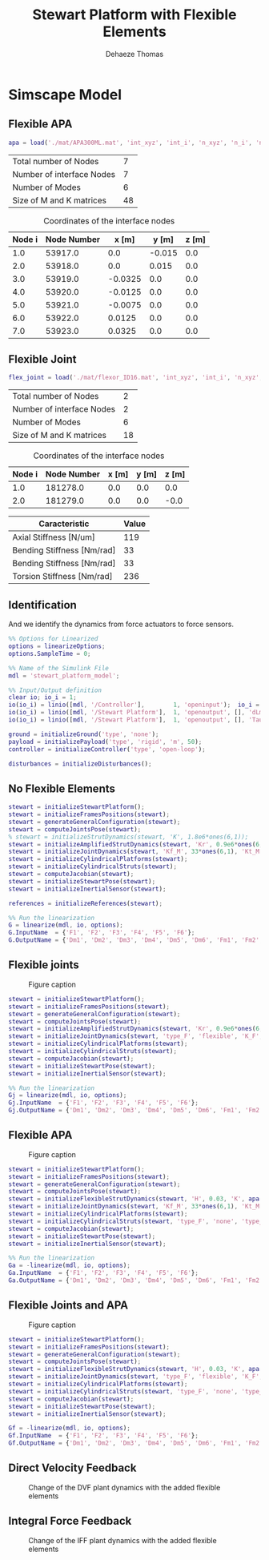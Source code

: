 #+TITLE: Stewart Platform with Flexible Elements
:DRAWER:
#+STARTUP: overview

#+LANGUAGE: en
#+EMAIL: dehaeze.thomas@gmail.com
#+AUTHOR: Dehaeze Thomas

#+HTML_LINK_HOME: ./index.html
#+HTML_LINK_UP: ./index.html

#+HTML_HEAD: <link rel="stylesheet" type="text/css" href="./css/htmlize.css"/>
#+HTML_HEAD: <link rel="stylesheet" type="text/css" href="./css/readtheorg.css"/>
#+HTML_HEAD: <script src="./js/jquery.min.js"></script>
#+HTML_HEAD: <script src="./js/bootstrap.min.js"></script>
#+HTML_HEAD: <script src="./js/jquery.stickytableheaders.min.js"></script>
#+HTML_HEAD: <script src="./js/readtheorg.js"></script>

#+PROPERTY: header-args:matlab  :session *MATLAB*
#+PROPERTY: header-args:matlab+ :comments org
#+PROPERTY: header-args:matlab+ :exports both
#+PROPERTY: header-args:matlab+ :results none
#+PROPERTY: header-args:matlab+ :eval no-export
#+PROPERTY: header-args:matlab+ :noweb yes
#+PROPERTY: header-args:matlab+ :mkdirp yes
#+PROPERTY: header-args:matlab+ :output-dir figs

#+PROPERTY: header-args:latex  :headers '("\\usepackage{tikz}" "\\usepackage{import}" "\\import{$HOME/Cloud/tikz/org/}{config.tex}")
#+PROPERTY: header-args:latex+ :imagemagick t :fit yes
#+PROPERTY: header-args:latex+ :iminoptions -scale 100% -density 150
#+PROPERTY: header-args:latex+ :imoutoptions -quality 100
#+PROPERTY: header-args:latex+ :results file raw replace
#+PROPERTY: header-args:latex+ :buffer no
#+PROPERTY: header-args:latex+ :eval no-export
#+PROPERTY: header-args:latex+ :exports results
#+PROPERTY: header-args:latex+ :mkdirp yes
#+PROPERTY: header-args:latex+ :output-dir figs
#+PROPERTY: header-args:latex+ :post pdf2svg(file=*this*, ext="png")
:END:

* Simscape Model
** Matlab Init                                              :noexport:ignore:
#+begin_src matlab :tangle no :exports none :results silent :noweb yes :var current_dir=(file-name-directory buffer-file-name)
  <<matlab-dir>>
#+end_src

#+begin_src matlab :exports none :results silent :noweb yes
  <<matlab-init>>
#+end_src

#+begin_src matlab :results none :exports none
  simulinkproject('../');
#+end_src

** Flexible APA
#+begin_src matlab
  apa = load('./mat/APA300ML.mat', 'int_xyz', 'int_i', 'n_xyz', 'n_i', 'nodes', 'M', 'K');
#+end_src

#+begin_src matlab :exports results :results value table replace :tangle no
  data2orgtable([length(apa.n_i); length(apa.int_i); size(apa.M,1) - 6*length(apa.int_i); size(apa.M,1)], {'Total number of Nodes', 'Number of interface Nodes', 'Number of Modes', 'Size of M and K matrices'}, {}, ' %.0f ');
#+end_src

#+RESULTS:
| Total number of Nodes     |  7 |
| Number of interface Nodes |  7 |
| Number of Modes           |  6 |
| Size of M and K matrices  | 48 |

#+begin_src matlab :exports results :results value table replace :tangle no :post addhdr(*this*)
  data2orgtable([[1:length(apa.int_i)]', apa.int_i, apa.int_xyz], {}, {'Node i', 'Node Number', 'x [m]', 'y [m]', 'z [m]'}, ' %f ');
#+end_src

#+caption: Coordinates of the interface nodes
#+RESULTS:
| Node i | Node Number |   x [m] |  y [m] | z [m] |
|--------+-------------+---------+--------+-------|
|    1.0 |     53917.0 |     0.0 | -0.015 |   0.0 |
|    2.0 |     53918.0 |     0.0 |  0.015 |   0.0 |
|    3.0 |     53919.0 | -0.0325 |    0.0 |   0.0 |
|    4.0 |     53920.0 | -0.0125 |    0.0 |   0.0 |
|    5.0 |     53921.0 | -0.0075 |    0.0 |   0.0 |
|    6.0 |     53922.0 |  0.0125 |    0.0 |   0.0 |
|    7.0 |     53923.0 |  0.0325 |    0.0 |   0.0 |

** Flexible Joint
#+begin_src matlab
  flex_joint = load('./mat/flexor_ID16.mat', 'int_xyz', 'int_i', 'n_xyz', 'n_i', 'nodes', 'M', 'K');
#+end_src

#+begin_src matlab :exports results :results value table replace :tangle no
  data2orgtable([length(flex_joint.n_i); length(flex_joint.int_i); size(flex_joint.M,1) - 6*length(flex_joint.int_i); size(flex_joint.M,1)], {'Total number of Nodes', 'Number of interface Nodes', 'Number of Modes', 'Size of M and K matrices'}, {}, ' %.0f ');
#+end_src

#+RESULTS:
| Total number of Nodes     |  2 |
| Number of interface Nodes |  2 |
| Number of Modes           |  6 |
| Size of M and K matrices  | 18 |

#+begin_src matlab :exports results :results value table replace :tangle no :post addhdr(*this*)
  data2orgtable([[1:length(flex_joint.int_i)]', flex_joint.int_i, flex_joint.int_xyz], {}, {'Node i', 'Node Number', 'x [m]', 'y [m]', 'z [m]'}, ' %f ');
#+end_src

#+caption: Coordinates of the interface nodes
#+RESULTS:
| Node i | Node Number | x [m] | y [m] | z [m] |
|--------+-------------+-------+-------+-------|
|    1.0 |    181278.0 |   0.0 |   0.0 |   0.0 |
|    2.0 |    181279.0 |   0.0 |   0.0 |  -0.0 |

#+begin_src matlab :exports results :results value table replace :tangle no :post addhdr(*this*)
  data2orgtable([1e-6*flex_joint.K(3,3), flex_joint.K(4,4), flex_joint.K(5,5), flex_joint.K(6,6)]', {'Axial Stiffness [N/um]', 'Bending Stiffness [Nm/rad]', 'Bending Stiffness [Nm/rad]', 'Torsion Stiffness [Nm/rad]'}, {'*Caracteristic*', '*Value*'}, ' %0.f ');
#+end_src

#+RESULTS:
| *Caracteristic*            | *Value* |
|----------------------------+---------|
| Axial Stiffness [N/um]     |     119 |
| Bending Stiffness [Nm/rad] |      33 |
| Bending Stiffness [Nm/rad] |      33 |
| Torsion Stiffness [Nm/rad] |     236 |

** Identification
And we identify the dynamics from force actuators to force sensors.
#+begin_src matlab
  %% Options for Linearized
  options = linearizeOptions;
  options.SampleTime = 0;

  %% Name of the Simulink File
  mdl = 'stewart_platform_model';

  %% Input/Output definition
  clear io; io_i = 1;
  io(io_i) = linio([mdl, '/Controller'],        1, 'openinput');  io_i = io_i + 1; % Actuator Force Inputs [N]
  io(io_i) = linio([mdl, '/Stewart Platform'],  1, 'openoutput', [], 'dLm'); io_i = io_i + 1; % Relative Displacement Outputs [m]
  io(io_i) = linio([mdl, '/Stewart Platform'],  1, 'openoutput', [], 'Taum'); io_i = io_i + 1; % Force Sensors [N]
#+end_src

#+begin_src matlab
  ground = initializeGround('type', 'none');
  payload = initializePayload('type', 'rigid', 'm', 50);
  controller = initializeController('type', 'open-loop');
#+end_src

#+begin_src matlab
  disturbances = initializeDisturbances();
#+end_src

** No Flexible Elements
#+begin_src matlab
  stewart = initializeStewartPlatform();
  stewart = initializeFramesPositions(stewart);
  stewart = generateGeneralConfiguration(stewart);
  stewart = computeJointsPose(stewart);
  % stewart = initializeStrutDynamics(stewart, 'K', 1.8e6*ones(6,1));
  stewart = initializeAmplifiedStrutDynamics(stewart, 'Kr', 0.9e6*ones(6,1), 'Ka', 0.9e6*ones(6,1));
  stewart = initializeJointDynamics(stewart, 'Kf_M', 33*ones(6,1), 'Kt_M', 235*ones(6,1), 'Kf_F', 33*ones(6,1), 'Kt_F', 235*ones(6,1));
  stewart = initializeCylindricalPlatforms(stewart);
  stewart = initializeCylindricalStruts(stewart);
  stewart = computeJacobian(stewart);
  stewart = initializeStewartPose(stewart);
  stewart = initializeInertialSensor(stewart);
 
  references = initializeReferences(stewart);
#+end_src

#+begin_src matlab
  %% Run the linearization
  G = linearize(mdl, io, options);
  G.InputName  = {'F1', 'F2', 'F3', 'F4', 'F5', 'F6'};
  G.OutputName = {'Dm1', 'Dm2', 'Dm3', 'Dm4', 'Dm5', 'Dm6', 'Fm1', 'Fm2', 'Fm3', 'Fm4', 'Fm5', 'Fm6'};
#+end_src

** Flexible joints

#+name: fig:simscape_flex_joints
#+caption: Figure caption
[[file:figs/simscape_flex_joints.png]]

#+begin_src matlab
  stewart = initializeStewartPlatform();
  stewart = initializeFramesPositions(stewart);
  stewart = generateGeneralConfiguration(stewart);
  stewart = computeJointsPose(stewart);
  stewart = initializeAmplifiedStrutDynamics(stewart, 'Kr', 0.9e6*ones(6,1), 'Ka', 0.9e6*ones(6,1));
  stewart = initializeJointDynamics(stewart, 'type_F', 'flexible', 'K_F', flex_joint.K, 'M_F', flex_joint.M, 'n_xyz_F', flex_joint.n_xyz, 'xi_F', 0.1, 'step_file_F', 'mat/flexor_ID16.STEP', 'type_M', 'flexible', 'K_M', flex_joint.K, 'M_M', flex_joint.M, 'n_xyz_M', flex_joint.n_xyz, 'xi_M', 0.1, 'step_file_M', 'mat/flexor_ID16.STEP');
  stewart = initializeCylindricalPlatforms(stewart);
  stewart = initializeCylindricalStruts(stewart);
  stewart = computeJacobian(stewart);
  stewart = initializeStewartPose(stewart);
  stewart = initializeInertialSensor(stewart);
#+end_src

#+begin_src matlab
  %% Run the linearization
  Gj = linearize(mdl, io, options);
  Gj.InputName  = {'F1', 'F2', 'F3', 'F4', 'F5', 'F6'};
  Gj.OutputName = {'Dm1', 'Dm2', 'Dm3', 'Dm4', 'Dm5', 'Dm6', 'Fm1', 'Fm2', 'Fm3', 'Fm4', 'Fm5', 'Fm6'};
#+end_src

** Flexible APA

#+name: fig:simscape_flex_apa
#+caption: Figure caption
[[file:figs/simscape_flex_apa.png]]

#+begin_src matlab
  stewart = initializeStewartPlatform();
  stewart = initializeFramesPositions(stewart);
  stewart = generateGeneralConfiguration(stewart);
  stewart = computeJointsPose(stewart);
  stewart = initializeFlexibleStrutDynamics(stewart, 'H', 0.03, 'K', apa.K, 'M', apa.M, 'n_xyz', apa.n_xyz, 'xi', 0.1, 'step_file', 'mat/APA300ML.STEP');
  stewart = initializeJointDynamics(stewart, 'Kf_M', 33*ones(6,1), 'Kt_M', 235, 'Kf_F', 33*ones(6,1), 'Kt_F', 235);
  stewart = initializeCylindricalPlatforms(stewart);
  stewart = initializeCylindricalStruts(stewart, 'type_F', 'none', 'type_M', 'none');
  stewart = computeJacobian(stewart);
  stewart = initializeStewartPose(stewart);
  stewart = initializeInertialSensor(stewart);
#+end_src

#+begin_src matlab
  %% Run the linearization
  Ga = -linearize(mdl, io, options);
  Ga.InputName  = {'F1', 'F2', 'F3', 'F4', 'F5', 'F6'};
  Ga.OutputName = {'Dm1', 'Dm2', 'Dm3', 'Dm4', 'Dm5', 'Dm6', 'Fm1', 'Fm2', 'Fm3', 'Fm4', 'Fm5', 'Fm6'};
#+end_src

** Flexible Joints and APA

#+name: fig:simscape_flexible
#+caption: Figure caption
[[file:figs/simscape_flexible.png]]

#+begin_src matlab
  stewart = initializeStewartPlatform();
  stewart = initializeFramesPositions(stewart);
  stewart = generateGeneralConfiguration(stewart);
  stewart = computeJointsPose(stewart);
  stewart = initializeFlexibleStrutDynamics(stewart, 'H', 0.03, 'K', apa.K, 'M', apa.M, 'n_xyz', apa.n_xyz, 'xi', 0.1, 'step_file', 'mat/APA300ML.STEP');
  stewart = initializeJointDynamics(stewart, 'type_F', 'flexible', 'K_F', flex_joint.K, 'M_F', flex_joint.M, 'n_xyz_F', flex_joint.n_xyz, 'xi_F', 0.1, 'step_file_F', 'mat/flexor_ID16.STEP', 'type_M', 'flexible', 'K_M', flex_joint.K, 'M_M', flex_joint.M, 'n_xyz_M', flex_joint.n_xyz, 'xi_M', 0.1, 'step_file_M', 'mat/flexor_ID16.STEP');
  stewart = initializeCylindricalPlatforms(stewart);
  stewart = initializeCylindricalStruts(stewart, 'type_F', 'none', 'type_M', 'none');
  stewart = computeJacobian(stewart);
  stewart = initializeStewartPose(stewart);
  stewart = initializeInertialSensor(stewart);
#+end_src

#+begin_src matlab
  Gf = -linearize(mdl, io, options);
  Gf.InputName  = {'F1', 'F2', 'F3', 'F4', 'F5', 'F6'};
  Gf.OutputName = {'Dm1', 'Dm2', 'Dm3', 'Dm4', 'Dm5', 'Dm6', 'Fm1', 'Fm2', 'Fm3', 'Fm4', 'Fm5', 'Fm6'};
#+end_src

** Direct Velocity Feedback
#+begin_src matlab :exports none
  freqs = logspace(0, 3, 1000);

  figure;

  ax1 = subplot(2, 1, 1);
  hold on;
  for i = 1:6
      plot(freqs, abs(squeeze(freqresp(G(i,i), freqs, 'Hz'))), 'color', [0 0.4470 0.7410 0.2]);
  end
  for i = 1:6
      plot(freqs, abs(squeeze(freqresp(Gj(i,i), freqs, 'Hz'))), 'color', [0.8500 0.3250 0.0980 0.2]);
  end
  for i = 1:6
      plot(freqs, abs(squeeze(freqresp(44*Ga(i,i), freqs, 'Hz'))), 'color', [0.9290 0.6940 0.1250 0.2]);
  end
  for i = 1:6
      plot(freqs, abs(squeeze(freqresp(44*Gf(i,i), freqs, 'Hz'))), 'color', [0.4940 0.1840 0.5560 0.2]);
  end
  hold off;
  set(gca, 'XScale', 'log'); set(gca, 'YScale', 'log');
  ylabel('Amplitude [m/N]'); set(gca, 'XTickLabel',[]);

  ax2 = subplot(2, 1, 2);
  hold on;
  for i = 1:6
      plot(freqs, 180/pi*angle(squeeze(freqresp(G(i,i), freqs, 'Hz'))), 'color', [0 0.4470 0.7410 0.2]);
  end
  for i = 1:6
      plot(freqs, 180/pi*angle(squeeze(freqresp(Gj(i,i), freqs, 'Hz'))), 'color', [0.8500 0.3250 0.0980 0.2]);
  end
  for i = 1:6
      plot(freqs, 180/pi*angle(squeeze(freqresp(Ga(i,i), freqs, 'Hz'))), 'color', [0.9290 0.6940 0.1250 0.2]);
  end
  for i = 1:6
      plot(freqs, 180/pi*angle(squeeze(freqresp(Gf(i,i), freqs, 'Hz'))), 'color', [0.4940 0.1840 0.5560 0.2]);
  end
  h = zeros(4, 1);
  h(1) = plot(NaN, NaN, 'color', [0 0.4470 0.7410 0.2]);
  h(2) = plot(NaN, NaN, 'color', [0.8500 0.3250 0.0980 0.2]);
  h(3) = plot(NaN, NaN, 'color', [0.9290 0.6940 0.1250 0.2]);
  h(4) = plot(NaN, NaN, 'color', [0.4940 0.1840 0.5560 0.2]);
  legend(h, 'No flexible', 'Flexible Joints', 'Flexible APA', 'All Flexible');
  hold off;
  set(gca, 'XScale', 'log'); set(gca, 'YScale', 'lin');
  ylabel('Phase [deg]'); xlabel('Frequency [Hz]');
  ylim([-180, 180]);
  yticks([-180, -90, 0, 90, 180]);

  linkaxes([ax1,ax2],'x');
#+end_src

#+begin_src matlab :tangle no :exports results :results file replace
  exportFig('figs/flexible_elements_effect_dvf.pdf', 'width', 'full', 'height', 'full');
#+end_src

#+name: fig:flexible_elements_effect_dvf
#+caption: Change of the DVF plant dynamics with the added flexible elements
#+RESULTS:
[[file:figs/flexible_elements_effect_dvf.png]]

** Integral Force Feedback
#+begin_src matlab :exports none
  freqs = logspace(0, 3, 1000);

  figure;

  ax1 = subplot(2, 1, 1);
  hold on;
  for i = 1:6
      plot(freqs, abs(squeeze(freqresp(G(6+i,i), freqs, 'Hz'))), 'color', [0 0.4470 0.7410 0.2]);
  end
  for i = 1:6
      plot(freqs, abs(squeeze(freqresp(Gj(6+i,i), freqs, 'Hz'))), 'color', [0.8500 0.3250 0.0980 0.2]);
  end
  for i = 1:6
      plot(freqs, abs(squeeze(freqresp(1e9*Ga(6+i,i), freqs, 'Hz'))), 'color', [0.9290 0.6940 0.1250 0.2]);
  end
  for i = 1:6
      plot(freqs, abs(squeeze(freqresp(1e9*Gf(6+i,i), freqs, 'Hz'))), 'color', [0.4940 0.1840 0.5560 0.2]);
  end
  hold off;
  set(gca, 'XScale', 'log'); set(gca, 'YScale', 'log');
  ylabel('Amplitude [m/N]'); set(gca, 'XTickLabel',[]);

  ax2 = subplot(2, 1, 2);
  hold on;
  for i = 1:6
      plot(freqs, 180/pi*angle(squeeze(freqresp(G(6+i,i), freqs, 'Hz'))), 'color', [0 0.4470 0.7410 0.2]);
  end
  for i = 1:6
      plot(freqs, 180/pi*angle(squeeze(freqresp(Gj(6+i,i), freqs, 'Hz'))), 'color', [0.8500 0.3250 0.0980 0.2]);
  end
  for i = 1:6
      plot(freqs, 180/pi*angle(squeeze(freqresp(Ga(6+i,i), freqs, 'Hz'))), 'color', [0.9290 0.6940 0.1250 0.2]);
  end
  for i = 1:6
      plot(freqs, 180/pi*angle(squeeze(freqresp(Gf(6+i,i), freqs, 'Hz'))), 'color', [0.4940 0.1840 0.5560 0.2]);
  end
  h = zeros(4, 1);
  h(1) = plot(NaN, NaN, 'color', [0 0.4470 0.7410 0.2]);
  h(2) = plot(NaN, NaN, 'color', [0.8500 0.3250 0.0980 0.2]);
  h(3) = plot(NaN, NaN, 'color', [0.9290 0.6940 0.1250 0.2]);
  h(4) = plot(NaN, NaN, 'color', [0.4940 0.1840 0.5560 0.2]);
  legend(h, 'No flexible', 'Flexible Joints', 'Flexible APA', 'All Flexible');
  hold off;
  set(gca, 'XScale', 'log'); set(gca, 'YScale', 'lin');
  ylabel('Phase [deg]'); xlabel('Frequency [Hz]');
  ylim([-180, 180]);
  yticks([-180, -90, 0, 90, 180]);

  linkaxes([ax1,ax2],'x');
#+end_src

#+begin_src matlab :tangle no :exports results :results file replace
  exportFig('figs/flexible_elements_effect_iff.pdf', 'width', 'full', 'height', 'full');
#+end_src

#+name: fig:flexible_elements_effect_iff
#+caption: Change of the IFF plant dynamics with the added flexible elements
#+RESULTS:
[[file:figs/flexible_elements_effect_iff.png]]

